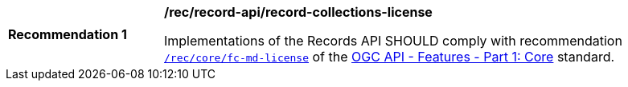 [[rec_records-api_record-collections-license]]
[width="90%",cols="2,6a"]
|===
^|*Recommendation {counter:rec-id}* |*/rec/record-api/record-collections-license*

Implementations of the Records API SHOULD comply with recommendation http://docs.ogc.org/is/17-069r3/17-069r3.html#_response_4[`/rec/core/fc-md-license`] of the http://docs.ogc.org/is/17-069r3/17-069r3.html[OGC API - Features - Part 1: Core] standard.
|===
